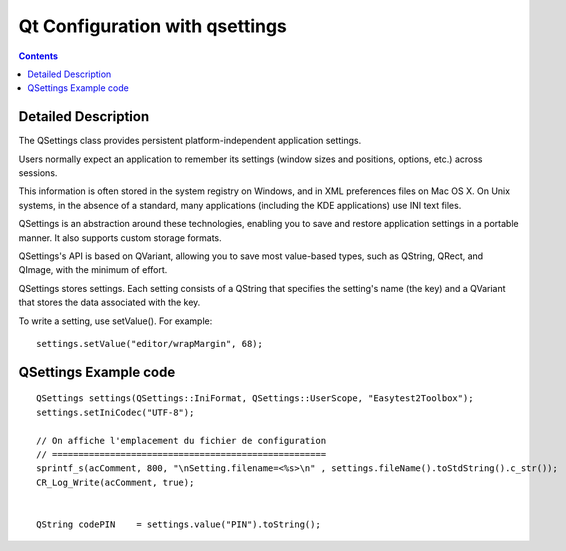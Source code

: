 ﻿


.. index::
   pair: Qt ; qsettings
   pair: Qt ; Configuration


.. _qsettings:

===============================
Qt Configuration with qsettings
===============================

.. seealso::

   - http://doc.qt.nokia.com/4.7/qsettings.html
   - http://qt-project.org/doc/qt-4.8/qsettings.html
   - http://qt-project.org/doc/qt-5.0/qtcore/qsettings.html



.. contents::
   :depth: 3

Detailed Description
====================

The QSettings class provides persistent platform-independent application settings.

Users normally expect an application to remember its settings (window sizes and
positions, options, etc.) across sessions.

This information is often stored in the system registry on Windows, and in XML
preferences files on Mac OS X.
On Unix systems, in the absence of a standard, many applications (including the
KDE applications) use INI text files.

QSettings is an abstraction around these technologies, enabling you to save and
restore application settings in a portable manner. It also supports custom storage
formats.

QSettings's API is based on QVariant, allowing you to save most value-based
types, such as QString, QRect, and QImage, with the minimum of effort.


QSettings stores settings.
Each setting consists of a QString that specifies the setting's name (the key)
and a QVariant that stores the data associated with the key.

To write a setting, use setValue(). For example::

    settings.setValue("editor/wrapMargin", 68);


QSettings Example code
======================

::


    QSettings settings(QSettings::IniFormat, QSettings::UserScope, "Easytest2Toolbox");
    settings.setIniCodec("UTF-8");

    // On affiche l'emplacement du fichier de configuration
    // ====================================================
    sprintf_s(acComment, 800, "\nSetting.filename=<%s>\n" , settings.fileName().toStdString().c_str());
    CR_Log_Write(acComment, true);


    QString codePIN    = settings.value("PIN").toString();


